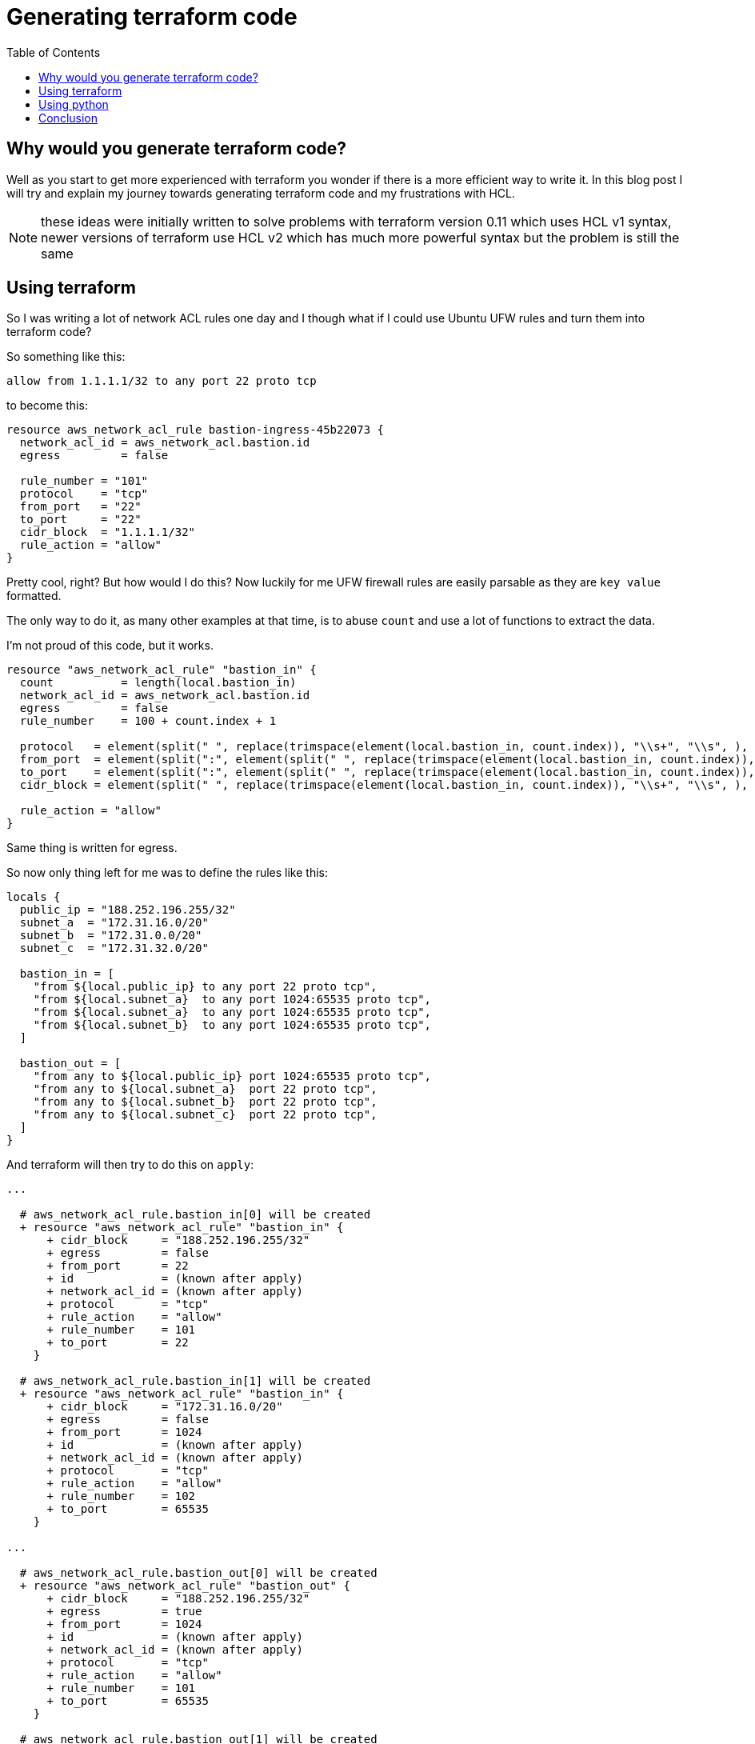 :source-highlighter: rouge
:rouge-style: monokai

:toc:

= Generating terraform code

== Why would you generate terraform code?

Well as you start to get more experienced with terraform you wonder if there is a more efficient way to write it.
In this blog post I will try and explain my journey towards generating terraform code and my frustrations with HCL.

NOTE: these ideas were initially written to solve problems with terraform version 0.11 which uses HCL v1 syntax, newer versions of terraform use HCL v2 which has much more powerful syntax but the problem is still the same

== Using terraform

So I was writing a lot of network ACL rules one day and I though what if I could use Ubuntu UFW rules and turn them into terraform code?

So something like this:

[source]
----
allow from 1.1.1.1/32 to any port 22 proto tcp
----

to become this:

[source,hcl-terraform]
----
resource aws_network_acl_rule bastion-ingress-45b22073 {
  network_acl_id = aws_network_acl.bastion.id
  egress         = false

  rule_number = "101"
  protocol    = "tcp"
  from_port   = "22"
  to_port     = "22"
  cidr_block  = "1.1.1.1/32"
  rule_action = "allow"
}
----

Pretty cool, right?
But how would I do this?
Now luckily for me UFW firewall rules are easily parsable as they are `key value` formatted.

The only way to do it, as many other examples at that time, is to abuse `count` and use a lot of functions to extract the data.

I'm not proud of this code, but it works.

[source,hcl-terraform]
----
resource "aws_network_acl_rule" "bastion_in" {
  count          = length(local.bastion_in)
  network_acl_id = aws_network_acl.bastion.id
  egress         = false
  rule_number    = 100 + count.index + 1

  protocol   = element(split(" ", replace(trimspace(element(local.bastion_in, count.index)), "\\s+", "\\s", ), ), index(split(" ", replace(trimspace(element(local.bastion_in, count.index)), "\\s+", "\\s", ), ), "proto", ) + 1, )
  from_port  = element(split(":", element(split(" ", replace(trimspace(element(local.bastion_in, count.index)), "\\s+", "\\s", ), ), index(split(" ", replace(trimspace(element(local.bastion_in, count.index)), "\\s+", "\\s", ), ), "port", ) + 1, ), ), 0, )
  to_port    = element(split(":", element(split(" ", replace(trimspace(element(local.bastion_in, count.index)), "\\s+", "\\s", ), ), index(split(" ", replace(trimspace(element(local.bastion_in, count.index)), "\\s+", "\\s", ), ), "port", ) + 1, ), ), 1, )
  cidr_block = element(split(" ", replace(trimspace(element(local.bastion_in, count.index)), "\\s+", "\\s", ), ), index(split(" ", replace(trimspace(element(local.bastion_in, count.index)), "\\s+", "\\s", ), ), "from", ) + 1, )

  rule_action = "allow"
}
----

Same thing is written for egress.

So now only thing left for me was to define the rules like this:

[source,hcl-terraform]
----
locals {
  public_ip = "188.252.196.255/32"
  subnet_a  = "172.31.16.0/20"
  subnet_b  = "172.31.0.0/20"
  subnet_c  = "172.31.32.0/20"

  bastion_in = [
    "from ${local.public_ip} to any port 22 proto tcp",
    "from ${local.subnet_a}  to any port 1024:65535 proto tcp",
    "from ${local.subnet_a}  to any port 1024:65535 proto tcp",
    "from ${local.subnet_b}  to any port 1024:65535 proto tcp",
  ]

  bastion_out = [
    "from any to ${local.public_ip} port 1024:65535 proto tcp",
    "from any to ${local.subnet_a}  port 22 proto tcp",
    "from any to ${local.subnet_b}  port 22 proto tcp",
    "from any to ${local.subnet_c}  port 22 proto tcp",
  ]
}
----

And terraform will then try to do this on `apply`:

[source]
----
...

  # aws_network_acl_rule.bastion_in[0] will be created
  + resource "aws_network_acl_rule" "bastion_in" {
      + cidr_block     = "188.252.196.255/32"
      + egress         = false
      + from_port      = 22
      + id             = (known after apply)
      + network_acl_id = (known after apply)
      + protocol       = "tcp"
      + rule_action    = "allow"
      + rule_number    = 101
      + to_port        = 22
    }

  # aws_network_acl_rule.bastion_in[1] will be created
  + resource "aws_network_acl_rule" "bastion_in" {
      + cidr_block     = "172.31.16.0/20"
      + egress         = false
      + from_port      = 1024
      + id             = (known after apply)
      + network_acl_id = (known after apply)
      + protocol       = "tcp"
      + rule_action    = "allow"
      + rule_number    = 102
      + to_port        = 65535
    }

...

  # aws_network_acl_rule.bastion_out[0] will be created
  + resource "aws_network_acl_rule" "bastion_out" {
      + cidr_block     = "188.252.196.255/32"
      + egress         = true
      + from_port      = 1024
      + id             = (known after apply)
      + network_acl_id = (known after apply)
      + protocol       = "tcp"
      + rule_action    = "allow"
      + rule_number    = 101
      + to_port        = 65535
    }

  # aws_network_acl_rule.bastion_out[1] will be created
  + resource "aws_network_acl_rule" "bastion_out" {
      + cidr_block     = "172.31.16.0/20"
      + egress         = true
      + from_port      = 22
      + id             = (known after apply)
      + network_acl_id = (known after apply)
      + protocol       = "tcp"
      + rule_action    = "allow"
      + rule_number    = 102
      + to_port        = 22
    }

...

Plan: 10 to add, 0 to change, 0 to destroy.
----

This is awesome, granted generator code is ugly, but now I could define network ACLs in one central location, and it was much more readable and manageable.

== Using python

So when the code got audited by security, they were lost a bit on what was going with the network ACL generator, but they generally liked the idea of UFW rules, just not the dynamic part.

Then it hit me, what if I generate pure static terraform code from Python?
Then they would be able to follow it easily and if generated code was stored in git repository it would be much easier to diff it and approve it.

I wanted to define an inventory like, if you will, data and feed it into python templates to generate terraform code.
At that time I just discovered https://cuelang.org[CUE].
CUE is a bit hard to explain, lets just say it's similar to HCL but with schema.

Maybe it's better to show and example:

.inventory.cue
[source,cue]
----
vars: {
	public_ip: "188.252.196.255/32"
	subnet_a:  "172.31.16.0/20"
	subnet_b:  "172.31.0.0/20"
	subnet_c:  "172.31.32.0/20"
}

nacl: bastion: ingress: [
	"from \(vars.public_ip) to any port 22 proto tcp",
	"from \(vars.subnet_a)  to any port 1024:65535 proto tcp",
	"deleted",
	"from \(vars.subnet_b)  to any port 1024:65535 proto tcp",
	"from \(vars.subnet_c)  to any port 1024:65535 proto tcp",
]

nacl: bastion: egress: [
	"from any to \(vars.public_ip) port 1024:65535 proto tcp",
	"deleted",
	"from any to \(vars.subnet_a)  port 22 proto tcp",
	"from any to \(vars.subnet_b)  port 22 proto tcp",
	"from any to \(vars.subnet_c)  port 22 proto tcp",
]
----

When running `cue export inventory.cue` you will get this:

[source,json]
----
{
  "vars": {
    "public_ip": "188.252.196.255/32",
    "subnet_a": "172.31.16.0/20",
    "subnet_b": "172.31.0.0/20",
    "subnet_c": "172.31.32.0/20"
  },
  "nacl": {
    "bastion": {
      "ingress": [
        "from 188.252.196.255/32 to any port 22 proto tcp",
        "from 172.31.16.0/20  to any port 1024:65535 proto tcp",
        "from 172.31.0.0/20  to any port 1024:65535 proto tcp",
        "from 172.31.32.0/20  to any port 1024:65535 proto tcp"
      ],
      "egress": [
        "from any to 188.252.196.255/32 port 1024:65535 proto tcp",
        "from any to 172.31.16.0/20  port 22 proto tcp",
        "from any to 172.31.0.0/20  port 22 proto tcp",
        "from any to 172.31.32.0/20  port 22 proto tcp"
      ]
    }
  }
}
----

Remember the ugly code in terraform that parses UFW rule, here it is in python:

[source,python]
----
from typing import Dict
import re, xxhash

def parse_nacl_rule(rule: str, number: int) -> Dict[str, str]:
    tokens = rule.split(" ")

    data = {tokens[idx]: tokens[idx + 1] for idx in range(0, len(tokens), 2)}

    if data["from"] == "any":
        data["from"] = "0.0.0.0/0"

    if data["to"] == "any":
        data["to"] = "0.0.0.0/0"

    if re.search(r":", data["port"]):
        (src_port, dest_port) = data["port"].split(":")

        data["src_port"] = src_port
        data["dest_port"] = dest_port

    else:
        data["src_port"] = data["port"]
        data["dest_port"] = data["port"]

    del data["port"]

    data["number"] = number
    data["id"] = xxhash.xxh32(rule).hexdigest()

    return data
----

Much more readable.

So lets now have a look at templating, I'm using here Jinja2 templating engine.

[source]
----
{% for name in nacl %}
resource aws_network_acl {{ name }} {
  vpc_id = aws_default_vpc.main.id
}

{% for rule in nacl[name].ingress %}
resource aws_network_acl_rule bastion-ingress-{{ rule.id }} {
  network_acl_id = aws_network_acl.{{ name }}.id
  egress         = false

  rule_number = "{{ rule.number }}"
  protocol    = "{{ rule.proto }}"
  from_port   = "{{ rule.src_port }}"
  to_port     = "{{ rule.dest_port }}"
  cidr_block  = "{{ rule.from }}"
  rule_action = "allow"
}
{% endfor %}

{% for rule in nacl[name].egress %}
resource aws_network_acl_rule bastion-egress-{{ rule.id }} {
  network_acl_id = aws_network_acl.{{ name }}.id
  egress         = true

  rule_number = "{{ rule.number }}"
  protocol    = "{{ rule.proto }}"
  from_port   = "{{ rule.src_port }}"
  to_port     = "{{ rule.dest_port }}"
  cidr_block  = "{{ rule.to }}"
  rule_action = "allow"
}
{% endfor %}

{% endfor %}
----

And this is the result:

[source,hcl-terraform]
----
resource aws_network_acl_rule bastion-ingress-0edef661 {
  network_acl_id = aws_network_acl.bastion.id
  egress         = false

  rule_number = "100"
  protocol    = "tcp"
  from_port   = "22"
  to_port     = "22"
  cidr_block  = "188.252.196.255/32"
  rule_action = "allow"
}

resource aws_network_acl_rule bastion-ingress-b9d232bf {
  network_acl_id = aws_network_acl.bastion.id
  egress         = false

  rule_number = "101"
  protocol    = "tcp"
  from_port   = "1024"
  to_port     = "65535"
  cidr_block  = "172.31.16.0/20"
  rule_action = "allow"
}

// ...

resource aws_network_acl_rule bastion-egress-a21a89f4 {
  network_acl_id = aws_network_acl.bastion.id
  egress         = true

  rule_number = "100"
  protocol    = "tcp"
  from_port   = "1024"
  to_port     = "65535"
  cidr_block  = "188.252.196.255/32"
  rule_action = "allow"
}

resource aws_network_acl_rule bastion-egress-cf1956c3 {
  network_acl_id = aws_network_acl.bastion.id
  egress         = true

  rule_number = "102"
  protocol    = "tcp"
  from_port   = "22"
  to_port     = "22"
  cidr_block  = "172.31.16.0/20"
  rule_action = "allow"
}

// ...
----

Now this is something that anyone can read easily and change easily.

== Conclusion

I really like terraform drivers and the engine, but I don't like the HCL, when you reach a certain level of complexity it starts to slow you down.
Generating code has its pros and cons, it's not a perfect solution, and it's probably not for everyone, but it helped me tackle some big enterprise deployments.

You can browse the source code https://codeberg.org/shomodj/pages/src/branch/main/blog/001-generating-terraform-code[here]

